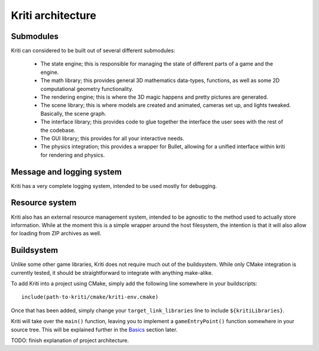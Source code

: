 Kriti architecture
==================

Submodules
----------

Kriti can considered to be built out of several different submodules:

 * The state engine; this is responsible for managing the state of different
   parts of a game and the engine.
 * The math library; this provides general 3D mathematics data-types,
   functions, as well as some 2D computational geometry functionality.
 * The rendering engine; this is where the 3D magic happens and pretty pictures
   are generated.
 * The scene library; this is where models are created and animated, cameras
   set up, and lights tweaked. Basically, the scene graph.
 * The interface library; this provides code to glue together the interface the
   user sees with the rest of the codebase.
 * The GUI library; this provides for all your interactive needs.
 * The physics integration; this provides a wrapper for Bullet, allowing for a
   unified interface within kriti for rendering and physics.

Message and logging system
--------------------------

Kriti has a very complete logging system, intended to be used mostly for
debugging.

Resource system
---------------

Kriti also has an external resource management system, intended to be agnostic
to the method used to actually store information. While at the moment this is a
simple wrapper around the host filesystem, the intention is that it will also
allow for loading from ZIP archives as well.

Buildsystem
-----------

Unlike some other game libraries, Kriti does not require much out of the
buildsystem. While only CMake integration is currently tested, it should be
straightforward to integrate with anything make-alike.

.. highlight:: cmake

To add Kriti into a project using CMake, simply add the following line
somewhere in your buildscripts::

    include(path-to-kriti/cmake/kriti-env.cmake)

Once that has been added, simply change your ``target_link_libraries`` line to
include ``${kritiLibraries}``.

.. highlight:: c++

Kriti will take over the ``main()`` function, leaving you to implement a
``gameEntryPoint()`` function somewhere in your source tree. This will be
explained further in the `Basics <basics.html>`_ section later.

TODO: finish explanation of project architecture.
